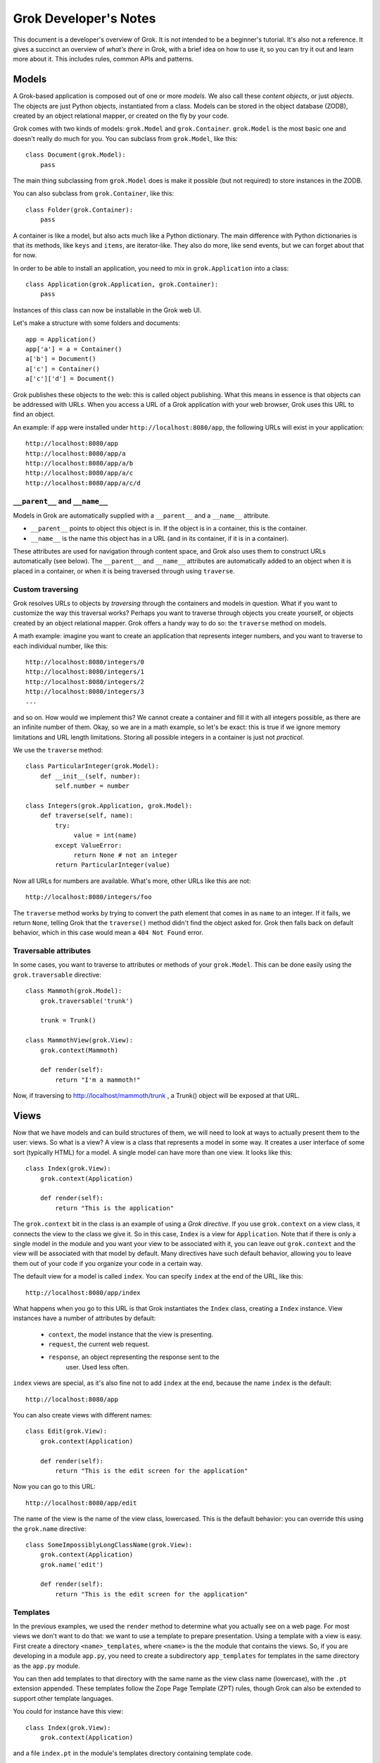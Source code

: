 Grok Developer's Notes
======================

This document is a developer's overview of Grok. It is not intended to
be a beginner's tutorial. It's also not a reference. It gives a
succinct an overview of *what's there* in Grok, with a brief idea on
how to use it, so you can try it out and learn more about it. This
includes rules, common APIs and patterns.

Models
------

A Grok-based application is composed out of one or more *models*. We
also call these *content objects*, or just *objects*. The objects are
just Python objects, instantiated from a class. Models can be stored
in the object database (ZODB), created by an object relational mapper,
or created on the fly by your code.

Grok comes with two kinds of models: ``grok.Model`` and
``grok.Container``. ``grok.Model`` is the most basic one and doesn't
really do much for you. You can subclass from ``grok.Model``, like
this::

  class Document(grok.Model):
      pass

The main thing subclassing from ``grok.Model`` does is make it
possible (but not required) to store instances in the ZODB.

You can also subclass from ``grok.Container``, like this::

  class Folder(grok.Container):
      pass

A container is like a model, but also acts much like a Python
dictionary. The main difference with Python dictionaries is that its
methods, like ``keys`` and ``items``, are iterator-like. They also do
more, like send events, but we can forget about that for now.

In order to be able to install an application, you need to mix in
``grok.Application`` into a class::

  class Application(grok.Application, grok.Container):
      pass

Instances of this class can now be installable in the Grok web UI.

Let's make a structure with some folders and documents::

  app = Application()
  app['a'] = a = Container()
  a['b'] = Document()
  a['c'] = Container()
  a['c']['d'] = Document()

Grok publishes these objects to the web: this is called object
publishing. What this means in essence is that objects can be
addressed with URLs. When you access a URL of a Grok application with
your web browser, Grok uses this URL to find an object.

An example: if ``app`` were installed under
``http://localhost:8080/app``, the following URLs will exist in your
application::

  http://localhost:8080/app
  http://localhost:8080/app/a
  http://localhost:8080/app/a/b
  http://localhost:8080/app/a/c
  http://localhost:8080/app/a/c/d

``__parent__`` and ``__name__``
~~~~~~~~~~~~~~~~~~~~~~~~~~~~~~~

Models in Grok are automatically supplied with a ``__parent__`` and a
``__name__`` attribute.

* ``__parent__`` points to object this object is in. If the object is in
  a container, this is the container.

* ``__name__`` is the name this object has in a URL (and in its
  container, if it is in a container).

These attributes are used for navigation through content space, and
Grok also uses them to construct URLs automatically (see below). The
``__parent__`` and ``__name__`` attributes are automatically added to
an object when it is placed in a container, or when it is being
traversed through using ``traverse``.

Custom traversing
~~~~~~~~~~~~~~~~~

Grok resolves URLs to objects by *traversing* through the containers
and models in question. What if you want to customize the way this
traversal works? Perhaps you want to traverse through objects you
create yourself, or objects created by an object relational
mapper. Grok offers a handy way to do so: the ``traverse`` method on
models.

A math example: imagine you want to create an application that
represents integer numbers, and you want to traverse to each
individual number, like this::

  http://localhost:8080/integers/0
  http://localhost:8080/integers/1
  http://localhost:8080/integers/2
  http://localhost:8080/integers/3
  ...

and so on. How would we implement this? We cannot create a container
and fill it with all integers possible, as there are an infinite
number of them. Okay, so we are in a math example, so let's be exact:
this is true if we ignore memory limitations and URL length
limitations. Storing all possible integers in a container is just not
*practical*.

We use the ``traverse`` method::

  class ParticularInteger(grok.Model):
      def __init__(self, number):
          self.number = number

  class Integers(grok.Application, grok.Model):
      def traverse(self, name):
          try:
               value = int(name)
          except ValueError:
               return None # not an integer
          return ParticularInteger(value)

Now all URLs for numbers are available. What's more, other URLs like
this are not::

  http://localhost:8080/integers/foo

The ``traverse`` method works by trying to convert the path element
that comes in as ``name`` to an integer. If it fails, we return
``None``, telling Grok that the ``traverse()`` method didn't find the
object asked for. Grok then falls back on default behavior, which in
this case would mean a ``404 Not Found`` error.

Traversable attributes
~~~~~~~~~~~~~~~~~~~~~~

In some cases, you want to traverse to attributes or methods of your
``grok.Model``. This can be done easily using the ``grok.traversable``
directive::

  class Mammoth(grok.Model):
      grok.traversable('trunk')

      trunk = Trunk()

  class MammothView(grok.View):
      grok.context(Mammoth)

      def render(self):
          return "I'm a mammoth!"

Now, if traversing to http://localhost/mammoth/trunk , a Trunk()
object will be exposed at that URL.

Views
-----

Now that we have models and can build structures of them, we will need
to look at ways to actually present them to the user: views. So what
is a view? A view is a class that represents a model in some way. It
creates a user interface of some sort (typically HTML) for a model. A
single model can have more than one view. It looks like this::

  class Index(grok.View):
      grok.context(Application)

      def render(self):
          return "This is the application"

The ``grok.context`` bit in the class is an example of using a *Grok
directive*. If you use ``grok.context`` on a view class, it connects
the view to the class we give it. So in this case, ``Index`` is a view
for ``Application``. Note that if there is only a single model in the
module and you want your view to be associated with it, you can leave
out ``grok.context`` and the view will be associated with that model
by default. Many directives have such default behavior, allowing you
to leave them out of your code if you organize your code in a certain
way.

The default view for a model is called ``index``. You can specify
``index`` at the end of the URL, like this::

  http://localhost:8080/app/index

What happens when you go to this URL is that Grok instantiates the
``Index`` class, creating a ``Index`` instance. View instances have
a number of attributes by default:

  * ``context``, the model instance that the view is presenting.

  * ``request``, the current web request.

  * ``response``, an object representing the response sent to the
                  user.  Used less often.

``index`` views are special, as it's also fine not to add ``index`` at
the end, because the name ``index`` is the default::

  http://localhost:8080/app

You can also create views with different names::

  class Edit(grok.View):
      grok.context(Application)

      def render(self):
          return "This is the edit screen for the application"

Now you can go to this URL::

   http://localhost:8080/app/edit

The name of the view is the name of the view class, lowercased. This
is the default behavior: you can override this using the ``grok.name``
directive::

  class SomeImpossiblyLongClassName(grok.View):
      grok.context(Application)
      grok.name('edit')

      def render(self):
          return "This is the edit screen for the application"

Templates
~~~~~~~~~

In the previous examples, we used the ``render`` method to determine
what you actually see on a web page. For most views we don't want to
do that: we want to use a template to prepare presentation. Using a
template with a view is easy.  First create a directory
``<name>_templates``, where ``<name>`` is the the module that contains
the views. So, if you are developing in a module ``app.py``, you need
to create a subdirectory ``app_templates`` for templates in the same
directory as the ``app.py`` module.

You can then add templates to that directory with the same name as the
view class name (lowercase), with the ``.pt`` extension
appended. These templates follow the Zope Page Template (ZPT) rules,
though Grok can also be extended to support other template languages.

You could for instance have this view::

  class Index(grok.View):
      grok.context(Application)

and a file ``index.pt`` in the module's templates directory containing
template code.

These are the defaults. If for some reason you want the name of the
template directory not to be based on the name of module, you can
manually set the name of the template directory used by a module by
using the ``grok.templatedir`` directive in the module. If you want
the name of the template not to be based on the name of the class, you
use the ``grok.template`` directive in the view class.

The template can access attributes and methods on the view through the
special ``view`` name available in the template. The template can
access attributes and methods on the model through the special
``context`` name available in the template. The template has the
following special names available::

* ``view`` - the view that this template is associated with

* ``context`` - the model that is being viewed

* ``request`` - the current request object

* ``static`` - to make URLs to static content made available by this module

and any names you also make available using the ``namespace`` method.

static content
~~~~~~~~~~~~~~

A typical web page references one or more CSS files, javascript files
and images: static content that is part of the layout.

To make available static content to your template create a directory
in your package called ``static``. Put ``.css`` files, ``.js`` files,
image and whatever else is needed in there.

You can now refer to these static files in your template using the
special name ``static``, like this (ZPT example)::

  <img tal:attributes="src static/my_image.png" />

This will automatically create a URL to the place where Grok published
that image.

You can create subdirectories in ``static`` and refer to them as you'd
expect::

  <image tal:attributes="src static/images/some_image.gif" />

``update``
~~~~~~~~~~

You can define an ``update`` method in a view to prepare a view just
before it is accessed. You can use this to process information in the
request (URL parameters or form variables) or in the context, and set
attributes on the view that can be used in the template::

  def update(self):
      self.total = int(self.request.form['a']) + int(self.request.form['b'])

The template now has access to ``view.total``.

You can define parameters in the update view. These will be
automatically bound to parameters (or form values) in the request::

  def update(self, a, b):
      self.total = int(a) + int(b)

``namespace``
~~~~~~~~~~~~~

If you just want a variable to become available in the top-level of
your template (much like ``view`` and ``model``), you can also define
the ``namespace`` method on the view::

  def namespace(self):
      return {'foo': "Some value"}

You can now refer to ``foo`` in your template and have available to
this value.

the ``url`` method
~~~~~~~~~~~~~~~~~~

Views have a special method called ``url()`` that can be used to
create URLs to objects. The ``url`` method takes zero, one or two
arguments and an additional optional keyword argument 'data' that
is converted into a CGI query string appended to the URL::

* self.url() - URL to this view.

* self.url(object) - URL to the provided object.

* self.url(u"name") - URL to the context object, with ``/name`` appended,
                   to point to a view or subobject of the context.

* self.url(object, u"name") - URL to the provided object, with
  		   ``/name`` appended, to point to a view or subobject
  		   of the provided object.

* self.url(object, u"name", data={'name':'Peter', 'age':28})
            - URL to the provided object, with ``/name`` appended
              with '?name=Peter&age=28' at the end.

* self.url(data={'name':u'Andr\xe9', 'age:int':28}) - URL to the provided
                   object with '?name=Andre%C3%A9'&age%3Aint=28'.

From the view, this is accessed through ``self.url()``. From the
template, this method can be accessed using ``view.url()``.

the ``application_url`` method
~~~~~~~~~~~~~~~~~~~~~~~~~~~~~~

When using views it is sometimes desirable to be able to construct a
URL to the application object. ``application_url`` is a quick way to
do it.  It takes a single optional argument, name, which is the name
of a view of the application.

the ``redirect`` method
~~~~~~~~~~~~~~~~~~~~~~~

The ``redirect`` method on views can be used to redirect the browser
to another URL. Example::

   def render(self):
       self.redirect(self.url(self.context.__parent__))
       # return empty body as we are going to redirect anyway
       return ''

``__parent__`` and ``__name__`` on views
~~~~~~~~~~~~~~~~~~~~~~~~~~~~~~~~~~~~~~~~

Like models, views also get supplied with a ``__parent__`` and
``__name__`` object when they are instantiated for a particular model.

``__parent__`` points to the model being viewed (and is the same as
``context``, which should normally be used).

``__name__`` is the name of the view in the URL.

The ``@@`` thing
~~~~~~~~~~~~~~~~

Supposing you have a view called ``edit``, whenever you write this::

  http://localhost:8080/app/edit

you can also write this::

  http://localhost:8080/app/@@edit

Why the ugly ``@@`` syntax? Imagine that ``app`` is a container, and
that your user interface lets the user add objects to it with a name
of their own choosing. The user could decide to add an object called
``index``. In that case Grok wouldn't know whether the
``http://localhost:8080/app/index`` index is to get to a view or a
subobject. ``@@`` tells the system to look up a view definitely. If
``@@`` is not provided, subobjects take precedence over views in case
of name collision.

Request
-------

Some useful things to know about the request object (accessible as an
attribute on the view):

Information on the ``request`` object can be accessed using mapping
access (``request[`foo`]``). You can access request form variables and
cookies and headers (including `environment variables`_).

.. _`environment variables`: http://hoohoo.ncsa.uiuc.edu/cgi/env.html

To access form variables in particular use: ``request.form['foo']``.

To access cookies in particular use: ``request.cookies['foo']``.

To access headers (and environment variables) in particular use:
``request.headers['foo']``. You can also use ``request.getHeader()``,
with the header name as the argument, and an optional second default
argument.

Instead of the mapping access, the ``get`` methods work as well, as on
normal Python dictionaries.

More can be found in the ``IHTTPRequest`` interface documentation
in ``zope.publisher.interfaces.http``.

Response
--------

Some useful things to know about the response object (accessible as
an attribute on the view):

``setStatus(name, reason)`` sets the HTTP status code. The argument
may either be an integer representing the status code (such as ``200``
or ``400``), or a string (``OK``, ``NotFound``). The optional second
argument can be be used to pass the human-readable representation
(``Not Found``).

``setHeader(name, value)`` can be used to set HTTP response headers. The first
argument is the header name, the second the value.

``addHeader(name, value)`` can be used to add a HTTP header, while
retaining any previously set headers with the same name.

``setCookie(name, value, **kw)`` can be used to set a cookie. The first
argument is the cookie name, the second the value. Optional keyword
arguments can be used to set up further cookie properties (such as
``max_age`` and ``expires``).

``expireCookie(name, value)`` can be used to immediately expire a
cookie.

More can be found in the ``IHTTPResponse`` interface documentation
in ``zope.publisher.interfaces.http``.

Adapters
--------

An adapter is much like a view, but is aimed towards developers, not
end users. It presents an interface to an object, but an interface for
developers, not an user interface for end-users.

The section on adapters will of necessity be rather abstract. Feel
free to skip it until you want to know what is going on up with
interfaces and adapters - it is an important foundation to Grok, but one
you do not know much about when you get started.

An adapter can be used to add new methods to an object without
changing the object. To demonstrate the principle, we will construct
adapters entirely by hand first. At the end we will show how Groks
helps in constructing adapters and using them.

Imagine we are developing a content management system and we want to
get information about the size (in, say, bytes, approximately) of
content objects stored in our CMS, for instance in order to display it
in our UI or to calculate the total size of all objects in a
container. The simplest approach would be to add a ``size()`` method
to all our content objects::

  class Document(grok.Model):
       def __init__(self, text):
           self.text = text

       def size(self):
           return len(self.text.encode('UTF-8'))

  class Image(grok.Model):
       def __init__(self, data):
            self.data = data

       def size(self):
            return len(self.data)

  class Container(grok.Container):
        def size(self):
            total = 0
            for obj in self.values():
                total += obj.size()
            return total

For simple cases this is fine, but for larger applications this can
become a problem. Our ``Document`` model needs a ``size`` method, and
does our ``Image`` model, and our ``Container``, and our ``News Item``
model, and so on. Given the requirements of a typical CMS, content
objects would soon end up with a very large number of methods, for all
sorts of functionality, from getting the size of objects to offering a
commenting facility. It would be nicer to separate things out and keep
the underlying models clean.

To do this, we can use the adaptation pattern. As said, we will do it
by hand at first. An adapter is an object that adds an API to another
object (typically stored as the ``context`` attribute of the
adapter)::

  class DocumentSized(object):
      def __init__(self, context):
          self.context = context

      def size(self):
          return len(self.context.text.encode('UTF-8'))

We would use it like this::

   DocumentSized(document).size()

We could extend this same adapter to work for different kinds of
content objects, but that isn't very extensible when new adapters need
to be made::

  class Sized(object):
      def __init__(self, context):
          self.context = context

      def size(self):
          if isinstance(self.context, Document):
               return len(self.context.text.encode('UTF-8'))
          elif isinstance(self.context, Image):
               return len(self.context.data)
          elif isintance(self.context, Container):
               total = 0
               for obj in self.context.values():
                   total += Sized(obj).size()
               return total

Instead, we can create a smart ``sized`` factory that does this
switch-on-type behavior instead, keeping our adapters clean::

  class DocumentSized(object):
      def __init__(self, context):
          self.context = context

      def sized(self):
          return len(self.context.text.encode('UTF-8'))

  class ImageSized(object):
      def __init__(self, context):
          self.context = context

      def sized(self):
          return len(self.context.data)

  class ContainerSized(object):
      def __init__(self, context):
          self.context = context

      def sized(self):
          total = 0
          for obj in self.context.values():
              total += sized(obj).size()
          return total

  def sized(context):
      if isinstance(context, Document):
          return DocumentedSized(context)
      elif isinstance(context, Image):
          return ImageSized(context)
      elif isinstance(context, Container):
          return ContainerSized(context)

We can now call ``sized`` for a content object and get an object back
that implements the "sized API"::

   s = sized(my_content_object)
   print s.size()

It's good to spell out the APIs of your application explicitly, as
documentation so that other developers can work with them and also
implement them for their own content objects. Grok lets you do this
using an *interface* specification, using the ``zope.interface``
package::

  from zope.interface import Interface

  class ISized(Interface):
      def size():
           "Return the size of the object"

We can now make this ``ISized`` interface into the adapter factory
(like ``sized`` above), without actually having to implement it
directly. Let's do that now by subclassing from ``grok.Adapter`` and
using a few grok directives::

  class DocumentSized(grok.Adapter):
      grok.context(Document)
      grok.provides(ISized)

      def sized(self):
          return len(self.context.text.encode('UTF-8'))

  class ImageSized(grok.Adapter):
      grok.context(Image)
      grok.provides(ISized)

      def sized(self):
          return len(self.context.data)

  class ContainerSized(grok.Adapter):
      grok.context(Container)
      grok.provides(ISized)

      def sized(self):
          total = 0
          for obj in self.context.values():
              total += ISized(obj).size()
          return total

We can now use ``ISized`` like we used ``sized`` above::

   s = ISized(my_content_object)
   print s.size()

When new content objects were to be created for this CMS, ``ISized``
adapters can be registered for them anywhere. Using this pattern,
existing objects implemented by someone else can be made to conform
with the ``ISized`` API without having to modify them.

``grok.context`` works as for views. It is useful to point it to any
class however, not just that of models. ``grok.provides`` has to be
pointed to an interface (the interface that the adapter *adapts to*).

Interfaces
~~~~~~~~~~

Classes can also be made to *implement* an interface. This means that
instances of that class *provide* that interface::

  from zope.interface import Interface, Attribute

  class IAnimal(Interface):
      name = Attribute("The name of the animal")

      def makeSound():
          "The sound the animal makes."

  class Cow(object):
      grok.implements(IAnimal)

      def __init__(self, name):
          self.name = name

      def makeSound(self):
          return "Mooo"

We can ask the interface machinery whether an object provides an interface::

  >>> cow = Cow()
  >>> IAnimal.providedBy(cow)
  True

If you use an interface to adapt an object, and this object already
provides the interface, you get back the object itself::

  >>> IAnimal(cow) is cow
  True

``grok.context`` can always point to an interface instead of a class
directly. This indirection can be useful to make a view or adapter
work for a whole set of classes that all implement the same interface.

``ComponentLookupError``
~~~~~~~~~~~~~~~~~~~~~~~~

What if an adapter cannot be found for a particular object? Perhaps no
adapter has been registered for a particular object or a particular
interface. The system will raise a ``ComponentLookupError``::

  >>> ISized(cow)
  Traceback (most recent call last):
    ...
  ComponentLookupError

If you want to catch this exception, you can import it from
``zope.component.interfaces``::

  from zope.component.interfaces import ComponentLookupError

Named adapters
~~~~~~~~~~~~~~

It is possible to give an adapter a name, making it a *named
adapter*. This way it is possible to have more than one adapter
registered for a single object that all provide the same interface,
each with a different name. This feature is rarely used directly,
but internally it is used for views, as we will see later. The
``grok.name()`` directive can be used to give an adapter a name::

  class Adapter(object):
      grok.name('somename')
      grok.context(SomeClass)
      grok.provides(ISomeInterface)

Actually all adapters are named: by default the name of an adapter is
the empty string.

You cannot call the interface directly to get a named adapter for an
object.  Instead, you need to use the APIs provided by the
``zope.component`` package, in particular ``getAdapter``::

  from zope import component

  my_adapter = component.getAdapter(some_object, ISomeInterface,
                                   name='somename')

``getAdapter`` can also be used to look up unnamed adapters, as an
alternative to using the interface directly::

  myadapter = component.getAdapter(some_object, ISomeInterface)

Functions as adapters
~~~~~~~~~~~~~~~~~~~~~

Sometimes an adapter doesn't need to be a full-fledged class;
registering the factory function itself is enough. We can do this with
the ``@grok.adapter`` and ``@grok.implementer`` decorators. This way
we can write simple adapters that don't need to return a full-fledged
custom class instance but for instance some built-in Python object
like a string::

  @grok.adapter(SomeClass)
  @grok.implementer(ISomeInterface)
  def some_interface_for_some_class(some_instance):
      return str(some_instance)

You can now do the following::

  some_instance = SomeClass()
  s = ISomeInterface(some_instance)
  print s

``ISomeInterface`` now behaves much like ``str`` for ``SomeClass``.

Multi adapters
~~~~~~~~~~~~~~

Another feature of adapters is that you can adapt multiple objects at
once using a *multi adapter*. Again this feature is rarely used in
practice, except internally to implement views and events.

You can construct a multi adapter by subclassing from
``grok.MultiAdapter``::

  class MyMultiAdapter(grok.MultiAdapter):
      grok.adapts(SomeClass, AnotherClass)
      grok.provides(ISomeInterface)

      def __init__(some_instance, another_instance):
          self.some_interface = some_instance
          self.another_instance = another_instance

The multi-adapter receives as many arguments as what it was registered
for using ``grok.adapts``.

A multi adapter also cannot be looked up directly by calling the
interface. Instead, we need to use the ``zope.component`` package
again::

  from zope import component

  my_multi_adapter = component.getMultiAdapter((some_object, another_object),
                                               ISomeInterface)

``getMultiAdapter`` receives as the first argument a tuple with the
combination of objects to adapt.

It can also optionally be named using ``grok.name`` and then looked up
using a name argument::

  my_named_multi_adapter = component.getMultiAdapter(
      (some_object, another_object), ISomeInterface, name="foo")

Views as adapters
~~~~~~~~~~~~~~~~~

A view in Grok is in fact a named multi adapter, providing the base
interface (``Interface``). This means that a view in Grok can be
looked up in code by the following call::

  from zope.interface import Interface

  view = component.getMultiAdapter((object, request), Interface, name="index")

Since the default for the second argument is in fact ``Interface``, this
call can be shorted to this::

  view = component.getMultiAdapter((object, request), name="index")

Being able to do this in code is sometimes useful. It is also what
Grok does internally when it looks up a view.

Events
------

Grok lets you write handlers for *events*. Using event handlers you
can hook into code that you do not control. Events allow decoupling: a
framework can send events without worrying who is interested in it,
and similarly you can send events to work with existing bits of
framework that expects them. You can also define new types of events
if you are designing a framework yourself.

You write an event handler by writing a function that *subscribes* to
the event, and marking it with a python decorator::

  @grok.subscribe(Document, grok.IObjectAddedEvent)
  def handle(obj, event):
      print "Object %s was added." % obj

Whenever an instance of a model of class ``Document`` (or subclasses)
is added to a container, this code will be run. You can then take some
action. Any ``grok.Container`` subclass will take care of sending
these events automatically.  You can have as many subscribers for a
particular event as you like.  The order in which they are run is not
guaranteed by the system, so cannot be relied on.

The event handler takes two arguments: the object for which the event
was fired, and the event instance. The event instance has attributes,
depending on the type of event.

Events defined by Grok
~~~~~~~~~~~~~~~~~~~~~~

Here we describe the standard events defined by Grok. Described are
the interfaces which you would use in a subscriber, and how you can
send this event yourself. Other events may be defined by libraries or
by you.

``IObjectMovedEvent``
+++++++++++++++++++++

Will be fired whenever an object is moved from container to container,
renamed, added or removed.

The event object has these attributes:

* ``object`` - the object being moved

* ``oldParent`` - the parent (container) from which the object was moved
                  or removed, or ``None`` if this object is newly added.

* ``oldName`` - the previous name of the object in its container,
                before renaming if renaming took place, or ``None`` if
                this object is newly added.

* ``newParent`` - the parent (container) to this object was moved or
                added. ``None`` if this object was removed.

* ``newName`` - the name the object has in the new container, or ``None``
                if this object was removed.

Containers take care of sending this event, but should you want to
send it yourself, use::

  grok.notify(grok.ObjectMovedEvent(obj, oldParent, oldName, newParent, newName))

``IObjectAddedEvent``
+++++++++++++++++++++

Fired when an object is added to a container. Specialization of
``IObjectMovedEvent``, and shares the attributes as described.

Containers take care of sending this event, but should you want to send it
yourself, use::

  grok.notify(grok.ObjectAddedEvent(obj))

or::

  grok.notify(grok.ObjectAddedEvent(obj, newParent, newName))

``IObjectRemovedEvent``
+++++++++++++++++++++++

Fired when an object is removed from a container (and not re-added
elsewhere). Specialization of ``IObjectMovedEvent``, and shares the
attributes as described.

Containers take care of sending this event, but should you want to send it
yourself, use::

  grok.notify(grok.ObjectRemovedEvent(obj)

or::

  grok.notify(grok.ObjectRemovedEvent(obj, oldparent, oldName))

``IObjectModifiedEvent``
++++++++++++++++++++++++

Fired when an object is modified by the system, such as when a form is
saved. If you modify the object in code, the system won't know about
this, and you will have to remember to send it yourself.

This event has a single attribute, ``object``, which is the object
that was modified.

To send this event yourself, use::

  grok.notify(grok.ObjectModifiedEvent(obj))

``IContainerModifiedEvent``
+++++++++++++++++++++++++++

A specialization of ``IObjectModifiedEvent`` that fires when the
container was modified by adding something to it or removing from it.

Containers take care of sending this event, but if you want to send it
yourself, use::

  grok.notify(grok.ContainerModifiedEvent(obj))

``IObjectCreatedEvent``
+++++++++++++++++++++++

Fired when an object is created. When you create your own objects the
system won't know about this, and you will have to remember to send it
yourself if you care about listing to ``IObjectCreatedEvent``. This is
fairly rare - usually you're better of looking at
``IObjectAddedEvent`` if you can.

This event has a single attribute, ``object``, which is the object
that was created.

To send this event yourself::

  grok.notify(grok.ObjectCreatedEvent(obj))

``IObjectCopiedEvent``
++++++++++++++++++++++

Fired when an object was copied. It is a specialization of
``IObjectCreatedEvent`` that is fired by the system if you use the
``zope.copypastemove`` functionality.

Besides the ``object`` attribute it shares with
``IObjectCreattedEvent``, it has also has the ``original`` attribute,
which was the object that iwas copied from.

To send this event yourself::

  grok.notify(grok.ObjectCopiedEvent(copy, original))

Creating and sending your own events
~~~~~~~~~~~~~~~~~~~~~~~~~~~~~~~~~~~~

If you are going to send an object that pertains to a particular object,
subclass ``zope.component.interfaces.ObjectEvent``::

  from zope.component.interfaces import ObjectEvent

  class MyEvent(ObjectEvent):
      pass

You can then send it like this::

  grok.notify(MyEvent(some_obj))

And listen for it like this::

  @grok.subscribe(SomeClass, MyEvent)
  def handle_my_event(obj, event):
      pass

This subclassing from ``ObjectEvent`` is not required; if your event
isn't about an object, you can choose to design your event class
entirely yourself. See ``zope.sendmail`` for the construction of mail sending
events for an example.

Interfaces for events
~~~~~~~~~~~~~~~~~~~~~

For documentation purposes it can be a good idea to to define an
interface for your event. You can then also allow for multiple
implementations of the same event interface. When you have an
interface for your event, you can then listen for the interface in the
subscribers as well::

  from zope.interface import Interface

  class IMyEvent(zope.component.interfaces.IObjectEvent):
      "My special event"

  class MyEvent(zope.component.interfaces.ObjectEvent):
      grok.implements(IMyEvent)

  @grok.subscribe(SomeClass, IMyEvent):
  def handle_my_event(obj, event):
      pass

More about interfaces
---------------------

We have seen small examples of interfaces before, but here we will go
a bit more into them, and why they are useful.

An *interface* is a description of the API of a class (or more rarely,
module or object). Interfaces are useful because:

* They are API documentation.

* They can describe how a framework expects you to implement classes
  that fit into it.

* The system can inspect the interfaces a particular object provides,
  and treat them as an abstract form of classes for registration
  purposes.

Interfaces make it possible to use a generic framework's pluggability
points with confidence: you can clearly see what you are supposed to
implement to plug into it. You can define very generic frameworks
yourself by defining them in terms of interfaces.

Some interface features
~~~~~~~~~~~~~~~~~~~~~~~

A summary of interface features we've seen:

* To create an interface, subclass from ``zope.interface.Interface``.

* To state that implementors of the interface must have a method, supply
  the method with arguments. Don't use ``self`` as the first
  arguments, as this is an implementation detail not important to the
  interface. Instead, describe the methods as they look to the caller.

* To state that implementors of the interface must have an attribute, use::

    some_attribute = zope.interface.Attribute("Description of attribute")

* To state a class *implements* an interface, use ``grok.implements``.

* Instances of a class are said to *provide* the interface that the
  class *implements*.

* You can check whether an instance provides a certain interface by using
  ``some_interface.providedBy``::

     IObjectEvent.providedBy(NonSubclassEvent(some_obj))

Interfaces and events
~~~~~~~~~~~~~~~~~~~~~

Let's study interfaces some more in connection with
``IObjectModifiedEvent``. The ``IObjectModifiedEvent`` interface looks
like this::

  class IObjectModifiedEvent(zope.component.interfaces.IObjectEvent):
      """An object has been modified"""

This refers us to the ``IObjectEvent`` interface, which looks like
this::

  from zope import interface

  class IObjectEvent(interface.Interface):
      """An event related to an object.
      """

      object = interface.Attribute("The subject of the event.")

We therefore know that if we implement ``IObjectModifiedEvent``, we
must supply a single attribute, ``object``.

The following event handler for instances of ``SomeClass`` subscribes
to *any* event that provides ``IModifiedObjectEvent``::

   @grok.subscribe(SomeClass, IObjectModifiedEvent):
   def handle_event(obj, event):
       "Called when there is an IObjectModifiedEvent for SomeClass instances."

This handler will be called not only for subclasses of the
``grok.ObjectModifiedEvent`` class, but also for other, otherwise
unrelated classes that implement ``IObjectEvent``, such as this one::

  class NonSubclassObjectEvent(object):
      grok.implements(IObjectEvent)

      def __init__(self, object):
           self.object = object

So far we have only used interfaces for the second argument of the
event handler registration, but the principle also works for the first
argument. For example, to handle ``IObjectModifiedEvent`` events for
all kinds of containers, you can subscribe to
``zope.app.container.interfaces.IContainer`` objects::

  @grok.subscribe(IContainer, IObjectModifiedEvent):
  def handle_event(obj, event):
      "Called whenever any container is modified"

``zope.app.container.interfaces.IContainer`` defines the abstract
container API that all containers must provide, no matter how they are
implemented internally.

Interfaces and adapters
~~~~~~~~~~~~~~~~~~~~~~~

The same principle also works for adapters and ``grok.context``. You
can use ``grok.context`` with interfaces as well as with concrete
classes. To write an adapter that works for any kind of container, you
can write::

  from zope.app.container.interfaces import IContainer

  class SortedKeysAdapter(grok.Adapter):
      grok.context(IContainer)
      grok.provides(ISortedKeys)

      def sortedKeys(self):
          return sorted(self.context.keys())

Interfaces and views
~~~~~~~~~~~~~~~~~~~~

The same principle can also be used with ``grok.context`` in other
places, such as in views. This view is registered for all containers::

  from zope.app.container.interfaces import IContainer

  class Keys(grok.View):
     grok.context(IContainer)

     def render(self):
         return ', '.join(ISortedKeysAdapter(self.context).sortedKeys())

The view ``keys`` exists for all containers, no matter how they are
implement, where they are implemented or who implemented them, as long
as they provide ``IContainer``.

Using the fact ``Interface`` is the base of all interfaces, you can
even register a view for *all* objects. This can be useful to register
ZPT macros, which will then be available on all contexts::

  class Layout(grok.View):
      grok.context(Interface)

with a template ``layout.pt`` associated to it.

You can then use these macros in any page template anywhere by
referring to them like this::

  <html metal:use-macro="context/@@layout/macros/page">

Forms
-----

Grok can autogenerate web forms from descriptions called *schema*. A
schema is a special kind of interface. We already saw ``Attribute``,
which can be used to specify that something that provides that
interface should have that attribute. The ``zope.schema`` package adds
a lot more specific field descriptions. Here is an example of a
schema::

  from zope.interface import Interface
  from zope import schema

  class ISpecies(Interface):
      name = schema.TextLine(u"Animal species name")
      scientific_name = schema.TextLine(u"Scientific name")
      legs = schema.Int(u"Number of legs")

Let's also look at a simple implementation of this interface::

  class Species(grok.Model):
      grok.implements(ISpecies)

Note how we aren't even creating an ``__init__`` to set the
attributes; we could, but we'll see below that Grok's ``applyData``
can take care of this automatically.

The ``ISpecies`` schema can be turned into a form. Grok does this by
looking up a *widget* for each schema field to display it. A widget is
very much like a view. Let's look at a form for this schema::

  class Species(grok.Form):
      form_fields = grok.Fields(ISpecies)

      @grok.action(u"Save form")
      def handle_save(self, **data):
          print data['name']
          print data['scientific_name']
          print data['legs']

What is going on here? Firstly we use a special base class called
``grok.Form``. A form is a special kind of ``grok.View``, and
associates the same way (using ``grok.context``). A form expects two
things:

* a ``form_fields`` attribute. Above we see the most common way to construct
  this attribute, using ``grok.Fields`` on the interface.

* one or more actions. Actions are specified by using the
  ``@grok.action`` decorator. An action gets the fields filled in the
  form as keyword parameters, so ``**data`` in this case. We could
  also have specified the arguments we expected specifically.

Form widgets translate the raw HTML form input to Python objects, such
as (unicode) strings, integers and datetime objects, as specified by
schema fields. The schema fields can then be used to validate this
input further. Forms are self-submitting, and in case of a validation
error the form can render them in-line next to the fields.

We'll look at a lot of form features next.

``grok.AddForm``
~~~~~~~~~~~~~~~~

An add form is used to create a new object. Most forms are views of
the object that they are representing, but an add form is typically
associated a view of the container in which new objects are to be
added. Let's look at an example::

  class SpeciesContainer(grok.Container):
      pass

  class Add(grok.AddForm):
      grok.context(SpeciesContainer)

      form_fields = grok.Fields(ISpecies)

      @grok.action(u"Add species")
      def add_species(self, **data):
          # create a species instance
          species = Species()
          # assign the right attributes to fulfill ISpecies schema with
          # the form data
          self.applyData(species, **data)
          # stores the instance into the SpeciesContainer
          name = data['name']
          self.context[name] = species
          # redirect to the newly created object
          self.redirect(self.url(species))
          # we don't want to display anything, as we redirect
          return ''

The user can now go to ``myspeciescontainer/add`` to add a species,
where ``myspeciescontainer`` is any instance of ``SpeciesContainer``.

``grok.EditForm``
~~~~~~~~~~~~~~~~~

Now that we can create species objects, let's create a form so you can
easily edit them. This *is* a view of the ``Species`` model::

  class Edit(grok.EditForm):
     grok.context(Species)

     form_fields = grok.Fields(ISpecies)

     @grok.action(u"Edit species")
     def edit_species(self, **data):
          self.applyData(species, **data)

Forms are self-submitting, so this will show the edit form again. If
you want to display another page, you can redirect the browser as we
showed for the add form previously.

The user can now go to ``myspecies/edit`` to edit the species.

``grok.DisplayForm``
~~~~~~~~~~~~~~~~~~~~

Sometimes you just want to display an object, and not actually edit
it. If the object is schema-based, an easy way to do this is to use
display forms. Let's look at an example::

  class Display(grok.DisplayForm):
     grok.context(Species)

     form_fields = grok.Fields(ISpecies)

The user can now go to ``myspecies/display`` to look at the species.

Associating a template for a form
~~~~~~~~~~~~~~~~~~~~~~~~~~~~~~~~~

By default, Grok supplies some templates for forms. They work, but
they are not very pretty and don't fit into your application's
layout. You can instead use your own form rendering logic in a
template you associate with the form just like you associate templates
with views. You can also abstract form rendering logic you keep
reusing into a ZPT macro. Below is an example of form rendering logic
to help you get started. The example doesn't have any consideration
for layouting to make the logic clear. As a result, the form will be
very ugly if you use this - you will want to use CSS or table HTML to
layout things::

  <!-- render the form tag -->
  <form action="." tal:attributes="action request/URL" method="post"
        class="edit-form" enctype="multipart/form-data">
    <!-- render any validation errors on top -->
    <ul class="errors" tal:condition="view/errors">
      <li tal:repeat="error view/error_views">
         <span tal:replace="structure error">Error Type</span>
      </li>
    </ul>

    <!-- render the widgets -->
    <tal:block repeat="widget view/widgets">
      <label tal:attributes="for widget/name">
        <!-- a * when the widget is required -->
        <span class="required" tal:condition="widget/required">*</span>
        <!-- the title of the field -->
        <span i18n:translate="" tal:content="widget/label">label</span>
      </label>

      <!-- render the HTML widget -->
      <div class="widget" tal:content="structure widget">
        <input type="text" />
      </div>

      <!-- render any field specific validation error from a previous
           form submit next to the field -->
      <div class="error" tal:condition="widget/error">
        <span tal:replace="structure widget/error">error</span>
      </div>
    </tal:block>

    <!-- render all the action submit buttons -->
    <span class="actionButtons" tal:condition="view/availableActions">
      <input tal:repeat="action view/actions"
             tal:replace="structure action/render" />
    </span>
  </form>

The template for a display form a lot simpler::

  <tal:block repeat="widget view/widgets">
    <tal:block content="widget/label" />
    <input tal:replace="structure widget" />
  </tal:block>

  <!-- render all the action submit buttons -->
  <span class="actionButtons" tal:condition="view/availableActions">
    <input tal:repeat="action view/actions"
           tal:replace="structure action/render" />
  </span>
